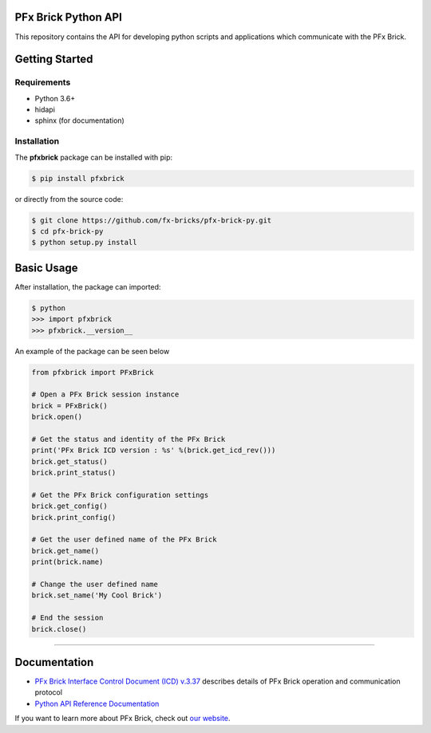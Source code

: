 PFx Brick Python API
====================

.. image:: https://travis-ci.org/fx-bricks/pfx-brick-py.svg?branch=master
    :target: https://travis-ci.org/fx-bricks/pfx-brick-py
.. image:: https://img.shields.io/pypi/v/pfxbrick.svg
    :target: https://pypi.org/project/pfxbrick/
.. image:: https://img.shields.io/badge/license-MIT-blue.svg
    :target: https://github.com/fx-bricks/pfx-brick-py/blob/master/LICENSE.md
.. image:: https://img.shields.io/github/issues/fx-bricks/pfx-brick-py.svg?style=flat
    :target: https://img.shields.io/github/issues/fx-bricks/pfx-brick-py.svg?style=flat
    
This repository contains the API for developing python scripts and applications which communicate with the PFx Brick.

Getting Started
===============

Requirements
------------

* Python 3.6+
* hidapi
* sphinx (for documentation)

Installation
------------

The **pfxbrick** package can be installed with pip:

.. code-block:: shell

    $ pip install pfxbrick

or directly from the source code:

.. code-block:: shell

    $ git clone https://github.com/fx-bricks/pfx-brick-py.git
    $ cd pfx-brick-py
    $ python setup.py install

Basic Usage
===========

After installation, the package can imported:

.. code-block:: shell

    $ python
    >>> import pfxbrick
    >>> pfxbrick.__version__

An example of the package can be seen below

.. code-block:: python

    from pfxbrick import PFxBrick

    # Open a PFx Brick session instance
    brick = PFxBrick()
    brick.open()

    # Get the status and identity of the PFx Brick
    print('PFx Brick ICD version : %s' %(brick.get_icd_rev()))
    brick.get_status()
    brick.print_status()

    # Get the PFx Brick configuration settings
    brick.get_config()
    brick.print_config()

    # Get the user defined name of the PFx Brick
    brick.get_name()
    print(brick.name)

    # Change the user defined name
    brick.set_name('My Cool Brick')

    # End the session
    brick.close()


---------------

Documentation
=============

* `PFx Brick Interface Control Document (ICD) v.3.37 <https://github.com/fx-bricks/pfx-brick-dev/raw/master/doc/ICD/PFxBrickICD-Rev3.37.pdf>`_ describes details of PFx Brick operation and communication protocol
* `Python API Reference Documentation <https://www.fxbricks.com/docs/python/index.html>`_

If you want to learn more about PFx Brick, check out `our website <https://fxbricks.com/pfxbrick>`_.
